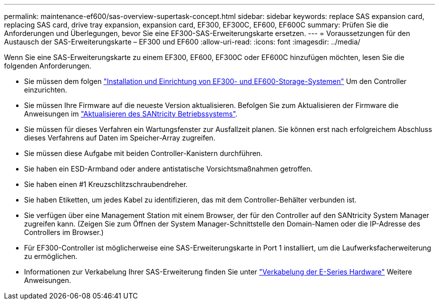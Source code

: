 ---
permalink: maintenance-ef600/sas-overview-supertask-concept.html 
sidebar: sidebar 
keywords: replace SAS expansion card, replacing SAS card, drive tray expansion, expansion card, EF300, EF300C, EF600, EF600C 
summary: Prüfen Sie die Anforderungen und Überlegungen, bevor Sie eine EF300-SAS-Erweiterungskarte ersetzen. 
---
= Voraussetzungen für den Austausch der SAS-Erweiterungskarte – EF300 und EF600
:allow-uri-read: 
:icons: font
:imagesdir: ../media/


[role="lead"]
Wenn Sie eine SAS-Erweiterungskarte zu einem EF300, EF600, EF300C oder EF600C hinzufügen möchten, lesen Sie die folgenden Anforderungen.

* Sie müssen dem folgen link:../install-hw-ef600/index.html["Installation und Einrichtung von EF300- und EF600-Storage-Systemen"] Um den Controller einzurichten.
* Sie müssen Ihre Firmware auf die neueste Version aktualisieren. Befolgen Sie zum Aktualisieren der Firmware die Anweisungen im link:../upgrade-santricity/index.html["Aktualisieren des SANtricity Betriebssystems"].
* Sie müssen für dieses Verfahren ein Wartungsfenster zur Ausfallzeit planen. Sie können erst nach erfolgreichem Abschluss dieses Verfahrens auf Daten im Speicher-Array zugreifen.
* Sie müssen diese Aufgabe mit beiden Controller-Kanistern durchführen.
* Sie haben ein ESD-Armband oder andere antistatische Vorsichtsmaßnahmen getroffen.
* Sie haben einen #1 Kreuzschlitzschraubendreher.
* Sie haben Etiketten, um jedes Kabel zu identifizieren, das mit dem Controller-Behälter verbunden ist.
* Sie verfügen über eine Management Station mit einem Browser, der für den Controller auf den SANtricity System Manager zugreifen kann. (Zeigen Sie zum Öffnen der System Manager-Schnittstelle den Domain-Namen oder die IP-Adresse des Controllers im Browser.)
* Für EF300-Controller ist möglicherweise eine SAS-Erweiterungskarte in Port 1 installiert, um die Laufwerksfacherweiterung zu ermöglichen.
* Informationen zur Verkabelung Ihrer SAS-Erweiterung finden Sie unter link:../install-hw-cabling/index.html["Verkabelung der E-Series Hardware"] Weitere Anweisungen.


